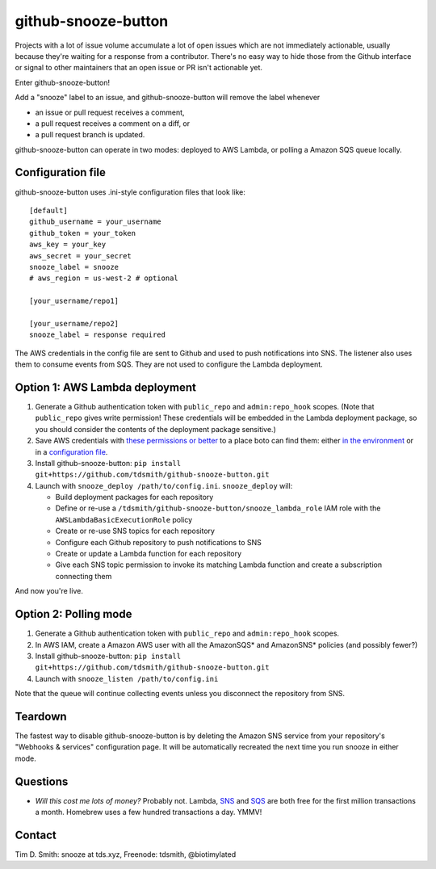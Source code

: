 github-snooze-button |Build Status| |Coverage Status| |GitHub license|
======================================================================

Projects with a lot of issue volume accumulate a lot of open issues
which are not immediately actionable, usually because they're waiting
for a response from a contributor. There's no easy way to hide those
from the Github interface or signal to other maintainers that an open
issue or PR isn't actionable yet.

Enter github-snooze-button!

Add a "snooze" label to an issue, and github-snooze-button will remove
the label whenever

-  an issue or pull request receives a comment,
-  a pull request receives a comment on a diff, or
-  a pull request branch is updated.

github-snooze-button can operate in two modes: deployed to AWS Lambda,
or polling a Amazon SQS queue locally.

Configuration file
------------------

github-snooze-button uses .ini-style configuration files that look like:

::

    [default]
    github_username = your_username
    github_token = your_token
    aws_key = your_key
    aws_secret = your_secret
    snooze_label = snooze
    # aws_region = us-west-2 # optional

    [your_username/repo1]

    [your_username/repo2]
    snooze_label = response required

The AWS credentials in the config file are sent to Github and used to
push notifications into SNS. The listener also uses them to consume
events from SQS. They are not used to configure the Lambda deployment.

Option 1: AWS Lambda deployment
-------------------------------

1. Generate a Github authentication token with ``public_repo`` and
   ``admin:repo_hook`` scopes. (Note that ``public_repo`` gives write
   permission! These credentials will be embedded in the Lambda
   deployment package, so you should consider the contents of the
   deployment package sensitive.)
2. Save AWS credentials with `these permissions or
   better <https://gist.github.com/c27412689c76d01968c86536df796a11>`__
   to a place boto can find them: either `in the
   environment <https://boto3.readthedocs.org/en/latest/guide/configuration.html#environment-variables>`__
   or in a `configuration
   file <https://boto3.readthedocs.org/en/latest/guide/configuration.html#shared-credentials-file>`__.
3. Install github-snooze-button:
   ``pip install git+https://github.com/tdsmith/github-snooze-button.git``
4. Launch with ``snooze_deploy /path/to/config.ini``. ``snooze_deploy``
   will:

   -  Build deployment packages for each repository
   -  Define or re-use a
      ``/tdsmith/github-snooze-button/snooze_lambda_role`` IAM role with
      the ``AWSLambdaBasicExecutionRole`` policy
   -  Create or re-use SNS topics for each repository
   -  Configure each Github repository to push notifications to SNS
   -  Create or update a Lambda function for each repository
   -  Give each SNS topic permission to invoke its matching Lambda
      function and create a subscription connecting them

And now you're live.

Option 2: Polling mode
----------------------

1. Generate a Github authentication token with ``public_repo`` and
   ``admin:repo_hook`` scopes.
2. In AWS IAM, create a Amazon AWS user with all the AmazonSQS\* and
   AmazonSNS\* policies (and possibly fewer?)
3. Install github-snooze-button:
   ``pip install git+https://github.com/tdsmith/github-snooze-button.git``
4. Launch with ``snooze_listen /path/to/config.ini``

Note that the queue will continue collecting events unless you
disconnect the repository from SNS.

Teardown
--------

The fastest way to disable github-snooze-button is by deleting the
Amazon SNS service from your repository's "Webhooks & services"
configuration page. It will be automatically recreated the next time you
run snooze in either mode.

Questions
---------

-  *Will this cost me lots of money?* Probably not. Lambda,
   `SNS <https://aws.amazon.com/sns/pricing/>`__ and
   `SQS <https://aws.amazon.com/sqs/pricing/>`__ are both free for the
   first million transactions a month. Homebrew uses a few hundred
   transactions a day. YMMV!

Contact
-------

Tim D. Smith: snooze at tds.xyz, Freenode: tdsmith, @biotimylated

.. |Build Status| image:: https://travis-ci.org/tdsmith/github-snooze-button.svg?branch=master
   :target: https://travis-ci.org/tdsmith/github-snooze-button
.. |Coverage Status| image:: https://coveralls.io/repos/github/tdsmith/github-snooze-button/badge.svg?branch=master
   :target: https://coveralls.io/github/tdsmith/github-snooze-button?branch=master
.. |GitHub license| image:: https://img.shields.io/badge/license-MIT-blue.svg
   :target: https://raw.githubusercontent.com/tdsmith/github-snooze-button/master/LICENSE
